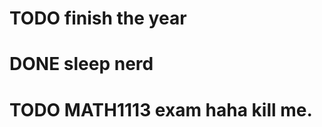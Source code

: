 * TODO finish the year 
  SCHEDULED: <2016-11-15 Tue 13:00>
* DONE sleep nerd 
  CLOSED: [2016-11-11 Fri 01:22] SCHEDULED: <2016-11-11 Fri 01:00>
* TODO MATH1113 exam haha kill me.  
  SCHEDULED: <2016-11-15 Tue 08:30>
